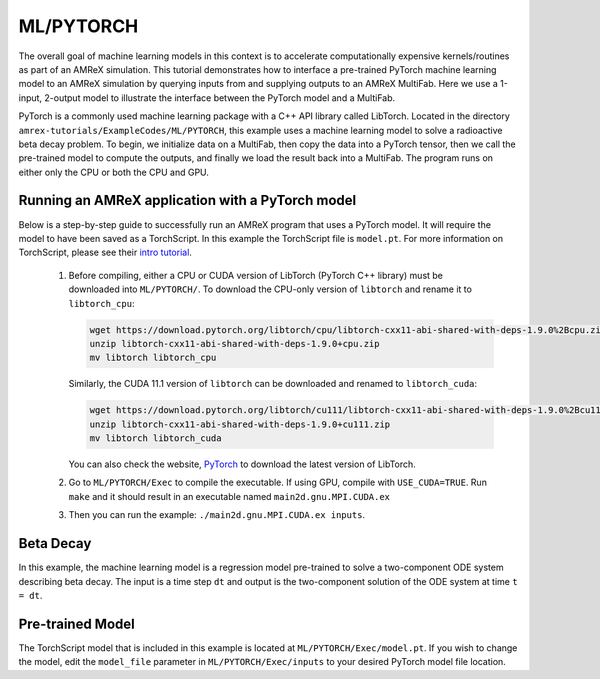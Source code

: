 ML/PYTORCH
==========

The overall goal of machine learning models in this context is to accelerate computationally expensive kernels/routines as part of an AMReX simulation.
This tutorial demonstrates how to interface a pre-trained PyTorch machine learning model to an AMReX simulation by querying inputs from and supplying outputs to an AMReX MultiFab.
Here we use a 1-input, 2-output model to illustrate the interface between the PyTorch model and a MultiFab.

PyTorch is a commonly used machine learning package with a C++ API library called LibTorch.
Located in the directory ``amrex-tutorials/ExampleCodes/ML/PYTORCH``, this example uses a machine learning model to solve a radioactive beta decay problem.
To begin, we initialize data on a MultiFab, then copy the data into a PyTorch tensor, then we call the pre-trained model to compute the outputs, and finally we load the result back into a MultiFab.
The program runs on either only the CPU or both the CPU and GPU.

**Running an AMReX application with a PyTorch model**
-----------------------------------------------------

Below is a step-by-step guide to successfully run an AMReX program that uses a PyTorch model. It will require the model to have been saved as a TorchScript. In this example the TorchScript file is ``model.pt``. For more information on TorchScript, please see their `intro tutorial <https://pytorch.org/tutorials/beginner/Intro_to_TorchScript_tutorial.html>`_.

   1. Before compiling, either a CPU or CUDA version of LibTorch (PyTorch C++ library) must be downloaded into ``ML/PYTORCH/``. To download the CPU-only version of ``libtorch`` and rename it to ``libtorch_cpu``:

      .. code-block:: console

         wget https://download.pytorch.org/libtorch/cpu/libtorch-cxx11-abi-shared-with-deps-1.9.0%2Bcpu.zip
         unzip libtorch-cxx11-abi-shared-with-deps-1.9.0+cpu.zip
         mv libtorch libtorch_cpu

      Similarly, the CUDA 11.1 version of ``libtorch`` can be downloaded and renamed to ``libtorch_cuda``:

      .. code-block:: console

         wget https://download.pytorch.org/libtorch/cu111/libtorch-cxx11-abi-shared-with-deps-1.9.0%2Bcu111.zip
         unzip libtorch-cxx11-abi-shared-with-deps-1.9.0+cu111.zip
         mv libtorch libtorch_cuda


      You can also check the website, `PyTorch <https://pytorch.org/get-started/locally/>`_ to download the latest version of LibTorch.

   2. Go to ``ML/PYTORCH/Exec`` to compile the executable. If using GPU, compile with ``USE_CUDA=TRUE``. Run ``make`` and it should result in an executable named ``main2d.gnu.MPI.CUDA.ex``

   3. Then you can run the example: ``./main2d.gnu.MPI.CUDA.ex inputs``.

**Beta Decay**
--------------

In this example, the machine learning model is a regression model pre-trained to solve a two-component ODE system describing beta decay. The input is a time step ``dt`` and output is the two-component solution of the ODE system at time ``t = dt``.

**Pre-trained Model**
---------------------
The TorchScript model that is included in this example is located at ``ML/PYTORCH/Exec/model.pt``. If you wish to change the model, edit the ``model_file`` parameter in ``ML/PYTORCH/Exec/inputs`` to your desired PyTorch model file location.

